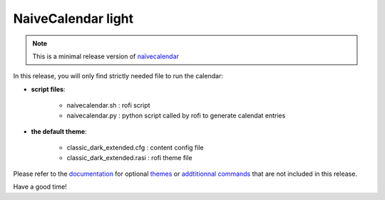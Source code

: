 NaiveCalendar light 
===================

.. note::

	This is a minimal release version of naïvecalendar_

In this release, you will only find strictly needed file to run the calendar:

+ **script files**:

    - naivecalendar.sh : rofi script
    - naivecalendar.py : python script called by rofi to generate calendat entries

+ **the default theme**:

    - classic_dark_extended.cfg : content config file
    - classic_dark_extended.rasi : rofi theme file

Please refer to the documentation_ for optional themes_ or `addtitionnal commands`_ that are not included in this release.

Have a good time!

.. _naïvecalendar: https://framagit.org/Daguhh/naivecalendar
.. _documentation: https://daguhh.frama.io/naivecalendar
.. _themes: https://daguhh.frama.io/naivecalendar/themes.html
.. _addtitionnal commands: https://daguhh.frama.io/naivecalendar/subcommands.html
